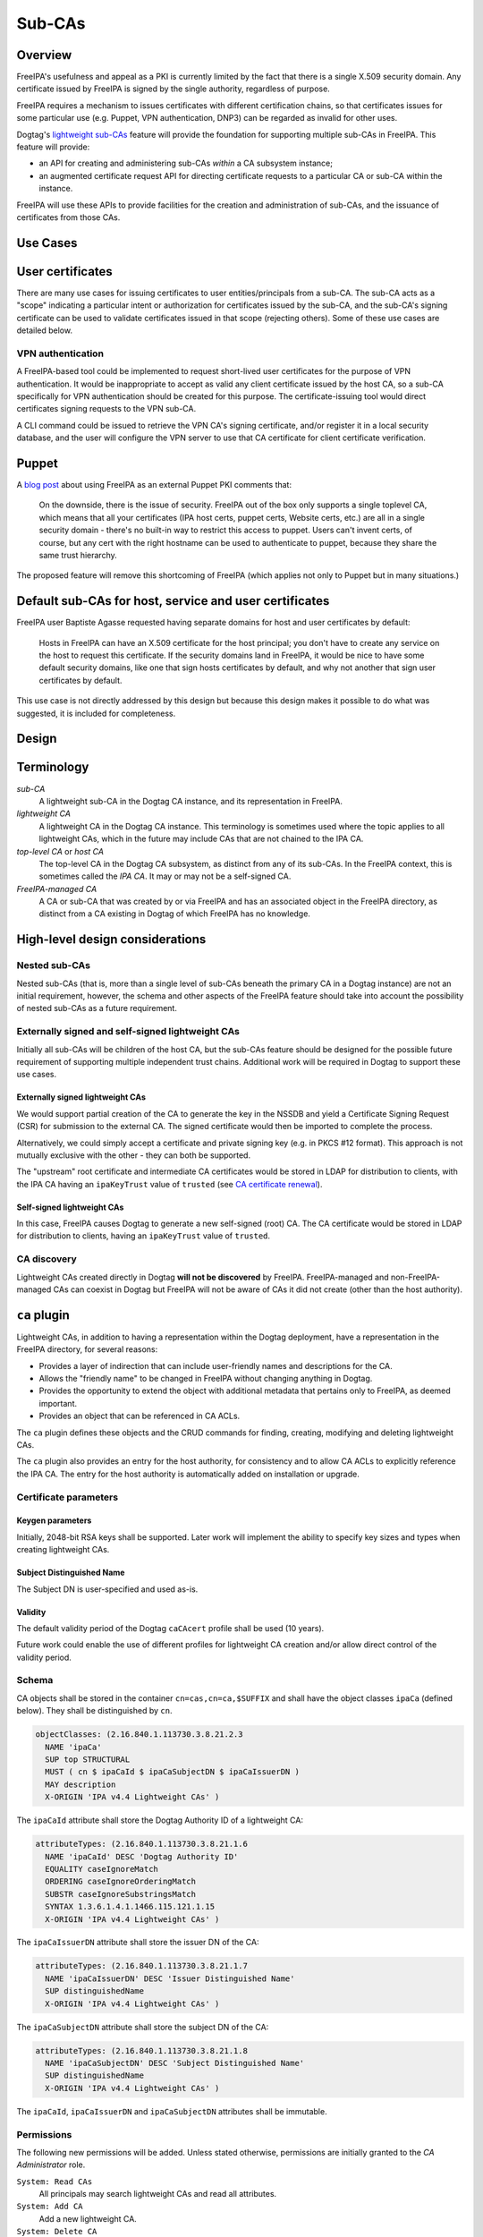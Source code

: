 Sub-CAs
=======

Overview
--------

FreeIPA's usefulness and appeal as a PKI is currently limited by the
fact that there is a single X.509 security domain. Any certificate
issued by FreeIPA is signed by the single authority, regardless of
purpose.

FreeIPA requires a mechanism to issues certificates with different
certification chains, so that certificates issues for some particular
use (e.g. Puppet, VPN authentication, DNP3) can be regarded as invalid
for other uses.

Dogtag's `lightweight
sub-CAs <http://pki.fedoraproject.org/wiki/Lightweight_sub-CAs>`__
feature will provide the foundation for supporting multiple sub-CAs in
FreeIPA. This feature will provide:

-  an API for creating and administering sub-CAs *within* a CA subsystem
   instance;
-  an augmented certificate request API for directing certificate
   requests to a particular CA or sub-CA within the instance.

FreeIPA will use these APIs to provide facilities for the creation and
administration of sub-CAs, and the issuance of certificates from those
CAs.



Use Cases
---------



User certificates
----------------------------------------------------------------------------------------------

There are many use cases for issuing certificates to user
entities/principals from a sub-CA. The sub-CA acts as a "scope"
indicating a particular intent or authorization for certificates issued
by the sub-CA, and the sub-CA's signing certificate can be used to
validate certificates issued in that scope (rejecting others). Some of
these use cases are detailed below.



VPN authentication
^^^^^^^^^^^^^^^^^^

A FreeIPA-based tool could be implemented to request short-lived user
certificates for the purpose of VPN authentication. It would be
inappropriate to accept as valid any client certificate issued by the
host CA, so a sub-CA specifically for VPN authentication should be
created for this purpose. The certificate-issuing tool would direct
certificates signing requests to the VPN sub-CA.

A CLI command could be issued to retrieve the VPN CA's signing
certificate, and/or register it in a local security database, and the
user will configure the VPN server to use that CA certificate for client
certificate verification.

Puppet
----------------------------------------------------------------------------------------------

A `blog
post <http://jcape.name/2012/01/16/using-the-freeipa-pki-with-puppet/>`__
about using FreeIPA as an external Puppet PKI comments that:

   On the downside, there is the issue of security. FreeIPA out of the
   box only supports a single toplevel CA, which means that all your
   certificates (IPA host certs, puppet certs, Website certs, etc.) are
   all in a single security domain - there's no built-in way to restrict
   this access to puppet. Users can't invent certs, of course, but any
   cert with the right hostname can be used to authenticate to puppet,
   because they share the same trust hierarchy.

The proposed feature will remove this shortcoming of FreeIPA (which
applies not only to Puppet but in many situations.)



Default sub-CAs for host, service and user certificates
----------------------------------------------------------------------------------------------

FreeIPA user Baptiste Agasse requested having separate domains for host
and user certificates by default:

   Hosts in FreeIPA can have an X.509 certificate for the host
   principal; you don't have to create any service on the host to
   request this certificate. If the security domains land in FreeIPA, it
   would be nice to have some default security domains, like one that
   sign hosts certificates by default, and why not another that sign
   user certificates by default.

This use case is not directly addressed by this design but because this
design makes it possible to do what was suggested, it is included for
completeness.

Design
------

Terminology
----------------------------------------------------------------------------------------------

*sub-CA*
   A lightweight sub-CA in the Dogtag CA instance, and its
   representation in FreeIPA.
*lightweight CA*
   A lightweight CA in the Dogtag CA instance. This terminology is
   sometimes used where the topic applies to all lightweight CAs, which
   in the future may include CAs that are not chained to the IPA CA.
*top-level CA* or *host CA*
   The top-level CA in the Dogtag CA subsystem, as distinct from any of
   its sub-CAs. In the FreeIPA context, this is sometimes called the
   *IPA CA*. It may or may not be a self-signed CA.
*FreeIPA-managed CA*
   A CA or sub-CA that was created by or via FreeIPA and has an
   associated object in the FreeIPA directory, as distinct from a CA
   existing in Dogtag of which FreeIPA has no knowledge.



High-level design considerations
----------------------------------------------------------------------------------------------



Nested sub-CAs
^^^^^^^^^^^^^^

Nested sub-CAs (that is, more than a single level of sub-CAs beneath the
primary CA in a Dogtag instance) are not an initial requirement,
however, the schema and other aspects of the FreeIPA feature should take
into account the possibility of nested sub-CAs as a future requirement.



Externally signed and self-signed lightweight CAs
^^^^^^^^^^^^^^^^^^^^^^^^^^^^^^^^^^^^^^^^^^^^^^^^^

Initially all sub-CAs will be children of the host CA, but the sub-CAs
feature should be designed for the possible future requirement of
supporting multiple independent trust chains. Additional work will be
required in Dogtag to support these use cases.



Externally signed lightweight CAs
'''''''''''''''''''''''''''''''''

We would support partial creation of the CA to generate the key in the
NSSDB and yield a Certificate Signing Request (CSR) for submission to
the external CA. The signed certificate would then be imported to
complete the process.

Alternatively, we could simply accept a certificate and private signing
key (e.g. in PKCS #12 format). This approach is not mutually exclusive
with the other - they can both be supported.

The "upstream" root certificate and intermediate CA certificates would
be stored in LDAP for distribution to clients, with the IPA CA having an
``ipaKeyTrust`` value of ``trusted`` (see `CA certificate
renewal <http://www.freeipa.org/page/V4/CA_certificate_renewal>`__).



Self-signed lightweight CAs
'''''''''''''''''''''''''''

In this case, FreeIPA causes Dogtag to generate a new self-signed (root)
CA. The CA certificate would be stored in LDAP for distribution to
clients, having an ``ipaKeyTrust`` value of ``trusted``.



CA discovery
^^^^^^^^^^^^

Lightweight CAs created directly in Dogtag **will not be discovered** by
FreeIPA. FreeIPA-managed and non-FreeIPA-managed CAs can coexist in
Dogtag but FreeIPA will not be aware of CAs it did not create (other
than the host authority).



``ca`` plugin
----------------------------------------------------------------------------------------------

Lightweight CAs, in addition to having a representation within the
Dogtag deployment, have a representation in the FreeIPA directory, for
several reasons:

-  Provides a layer of indirection that can include user-friendly names
   and descriptions for the CA.
-  Allows the "friendly name" to be changed in FreeIPA without changing
   anything in Dogtag.
-  Provides the opportunity to extend the object with additional
   metadata that pertains only to FreeIPA, as deemed important.
-  Provides an object that can be referenced in CA ACLs.

The ``ca`` plugin defines these objects and the CRUD commands for
finding, creating, modifying and deleting lightweight CAs.

The ``ca`` plugin also provides an entry for the host authority, for
consistency and to allow CA ACLs to explicitly reference the IPA CA. The
entry for the host authority is automatically added on installation or
upgrade.



Certificate parameters
^^^^^^^^^^^^^^^^^^^^^^



Keygen parameters
'''''''''''''''''

Initially, 2048-bit RSA keys shall be supported. Later work will
implement the ability to specify key sizes and types when creating
lightweight CAs.



Subject Distinguished Name
''''''''''''''''''''''''''

The Subject DN is user-specified and used as-is.

Validity
''''''''

The default validity period of the Dogtag ``caCAcert`` profile shall be
used (10 years).

Future work could enable the use of different profiles for lightweight
CA creation and/or allow direct control of the validity period.

Schema
^^^^^^

CA objects shall be stored in the container ``cn=cas,cn=ca,$SUFFIX`` and
shall have the object classes ``ipaCa`` (defined below). They shall be
distinguished by ``cn``.

.. code-block:: text

   objectClasses: (2.16.840.1.113730.3.8.21.2.3
     NAME 'ipaCa'
     SUP top STRUCTURAL
     MUST ( cn $ ipaCaId $ ipaCaSubjectDN $ ipaCaIssuerDN )
     MAY description
     X-ORIGIN 'IPA v4.4 Lightweight CAs' )

The ``ipaCaId`` attribute shall store the Dogtag Authority ID of a
lightweight CA:

.. code-block:: text

   attributeTypes: (2.16.840.1.113730.3.8.21.1.6
     NAME 'ipaCaId' DESC 'Dogtag Authority ID'
     EQUALITY caseIgnoreMatch
     ORDERING caseIgnoreOrderingMatch
     SUBSTR caseIgnoreSubstringsMatch
     SYNTAX 1.3.6.1.4.1.1466.115.121.1.15
     X-ORIGIN 'IPA v4.4 Lightweight CAs' )

The ``ipaCaIssuerDN`` attribute shall store the issuer DN of the CA:

.. code-block:: text

   attributeTypes: (2.16.840.1.113730.3.8.21.1.7
     NAME 'ipaCaIssuerDN' DESC 'Issuer Distinguished Name'
     SUP distinguishedName
     X-ORIGIN 'IPA v4.4 Lightweight CAs' )

The ``ipaCaSubjectDN`` attribute shall store the subject DN of the CA:

.. code-block:: text

   attributeTypes: (2.16.840.1.113730.3.8.21.1.8
     NAME 'ipaCaSubjectDN' DESC 'Subject Distinguished Name'
     SUP distinguishedName
     X-ORIGIN 'IPA v4.4 Lightweight CAs' )

The ``ipaCaId``, ``ipaCaIssuerDN`` and ``ipaCaSubjectDN`` attributes
shall be immutable.

Permissions
^^^^^^^^^^^

The following new permissions will be added. Unless stated otherwise,
permissions are initially granted to the *CA Administrator* role.

``System: Read CAs``
   All principals may search lightweight CAs and read all attributes.
``System: Add CA``
   Add a new lightweight CA.
``System: Delete CA``
   Delete an existing lightweight CA.
``System: Modify CA``
   Modify the name or description of lightweight CAs.



Key replication
----------------------------------------------------------------------------------------------

Key replication will be handled by Dogtag's
``ExternalProcessKeyRetriever`` (part of Dogtag), which will be
configured to execute a Python script (part of FreeIPA) that will
retrieve the required key and certificate through Custodia.

This work requires minor changes to FreeIPA's ``CustodiaClient``
implementation to generalise it and make it usable from arbitrary Python
programs.



Authenticating to Custodia
^^^^^^^^^^^^^^^^^^^^^^^^^^

Authenticating to Custodia involves both Kerberos (i.e. the client must
have Kerberos credentials) and Custodia-specific signing keys, the
public parts of which are published in LDAP as ``ipaPublicKeyObject``
objects and associated with client principal through the
``memberPrincipal`` attribute.

For replica promotion, the Custodia client runs as ``root`` and uses the
host keytab at ``/etc/krb5.keytab``, and Custodia keys stored at
``/etc/ipa/custodia/server.keys``.

``pkiuser`` does not have read access to either of these locations, so a
new service principal shall be created for each Dogtag CA instance for
the purpose of authenticating to Custodia and retrieving lightweight CA
private keys. Its principal name shall be ``dogtag/<hostname>@REALM``.
Its keytab and Custodia keys shall be stored with ownership
``pkiuser:pkiuser`` and mode ``0600`` at
``/etc/pki/pki-tomcat/dogtag.keytab`` and
``/etc/pki/pki-tomcat/dogtag.keys`` respectively.



Custodia store
^^^^^^^^^^^^^^

The existing PKCS #12 Custodia store cannot be used for transporting
lightweight CA signing keys, because if the Custodia client imports the
keys to the destination NSSDB, Dogtag cannot observe them unless
restarted, and Dogtag cannot unpack the PKCS #12 file because the bare
private key would then be resident in the Dogtag process' memory, which
is unacceptable from a security standpoint. The solution is transport
wrapped keys with the IPA CA's public key, and Dogtag shall unwrap them
direct into its NSSDB using the IPA CA's private signing key.

A new Custodia store shall be implemented that wraps requested keys in
this manner. Its relative path shall be ``ca_wrapped`` (cf. ``ca`` for
the existing mechanism, which shall continue to be used for replica
promotion).

Renewal
----------------------------------------------------------------------------------------------

A mechanism must be provided to renew lightweight CA certificates. A
Dogtag REST API shall be provided for renewal of the certificate. When
and how renewal occurs, possible approaches include:

#. No automatic renewal is performed. Provide the ``ipa ca-renew``
   command to invoke the REST API and renew the sub-CA certificate.
   Renewal need not be performed on the renewal master.

   Implementation of an ``ipa ca-renew`` command is compatible with the
   remaining options; it would allowing a privileged user to force
   renewal of a certificate regardless of the prevailing auto-renewal
   mechanism (if any).

#. Implement a thread in Dogtag that renews lightweight CA certificates
   as the existing certificates approach expiry. Only the renewal master
   would execute this thread.

   Automatic renewal could be enabled on a per-CA basis.

   The advantage of this approach is that the behaviour has no
   dependency on other components; it can be implemented entirely within
   Dogtag and can be used in standalone Dogtag deployments.

   Disadvantages and caveats of this approach are:

   -  New code for tracking certificate expiry must be written,
      duplicating functionality that already exists in Certmonger.
   -  The renewal thread must run on only one Dogtag instance (in
      FreeIPA terms: the *renewal master*). There is precedent with CRL
      generation; ``ipa-csreplica-manager`` would be enhanced to manage
      lightweight CA renewal configuration and an upgrade script would
      be needed to add the required Dogtag configuration on the renewal
      master.

#. Track each lightweight CA certificate in Certmonger on the renewal
   master, and implement a renewal helper for lightweight CAs.

   In this scenario, lightweight CA creation must always be performed by
   the renewal master, which will establish tracking, and promoting a CA
   replica to renewal master shall involve tracking all FreeIPA-managed
   lightweight CA certificates.

   The advantage of this approach is the reuse of existing machinery in
   Certmonger for monitoring certificates and triggering renewal when
   needed.

   Disadvantages of this approach are:

   -  Proliferation of Certmonger tracking requests; one for each
      FreeIPA-managed lightweight CA.
   -  Either lightweight CA creation is restricted to the renewal
      master, or the renewal master must observe the creation of new
      lightweight CAs and start tracking their certificate.
   -  Development of new Certmonger renewal helpers solely for
      lightweight CA renewal.

Installation
----------------------------------------------------------------------------------------------



Set up Dogtag key replication
^^^^^^^^^^^^^^^^^^^^^^^^^^^^^

The CA installation process shall perform the following new steps:

-  Create the ``dogtag/$HOSTNAME`` service principal
-  Create Custodia keys for the principal and store them at the location
   declared above.
-  Retrieve the keytab for the principal to the location declared above.
-  Configure Dogtag to use the ``ExternalProcessKeyRetriever`` with a
   Python helper script to do the work of key retrieval. (This is
   configured in Dogtag's ``CS.cfg``).



Default CAs
^^^^^^^^^^^

``ipa-server-install`` need not initially create any sub-CAs, but see
the "Default sub-CAs" use case for a suggested future direction.

A CA object for the IPA CA will automatically be created, with
``cn=ipa`` and ``description=IPA CA``.

Renaming of the IPA CA shall not be permitted.

Implementation
--------------

The initial implementation will deliver the ``ca`` plugin which will
provide for the creation and management of sub-CAs. The ``caacl`` plugin
will be enhanced with the ability to choose the CAs to which each CA ACL
applies.

**Future work**
(`#5011 <https://fedorahosted.org/freeipa/ticket/5011>`__) will
implement GSSAPI authentication and ACL enforcement in Dogtag and remove
ACL enforcement from FreeIPA. The FreeIPA framework will use S4U2Proxy
to obtain a ticket for Dogtag on behalf of the bind principal, and the
RA Agent priviliges will be dropped.



Dogtag signing key retrieval
----------------------------------------------------------------------------------------------

To avoid reimplementing a Custodia client in Java (a substantial
effort), we configure Dogtag's ``ExternalProcessKeyRetriever`` to
execute a Python script that reuses the existing FreeIPA
``CustodiaClient`` class. The script is part of FreeIPA's codebase and
is installed as ``/usr/libexec/ipa/ipa-pki-retrieve-key``.



Feature Management
------------------

UI

The web UI must be enhanced to allow the user to indicate which CA a
certificate request should be directed to, and to indicate the CA of any
existing certificate (ideally, a brief representation the entire
certification path).

It will be necessary to support multiple certificates per-principal,
issued from different CAs.

The web UI for retrieving certificates must be extended to include the
ability to download a chained certificate.

CLI

CLI commands for creating and adminstering lightweight CAs will be
created, with appropriate ACIs for authorization.

CLI commands that retrieve certificates will be enhanced to add the
capability to retrieve certificate *chains* from the root to the
end-entity certificate.



New commands
^^^^^^^^^^^^



``ipa ca-find``
'''''''''''''''

Search for lightweight CAs.



``ipa ca-show <NAME>``
''''''''''''''''''''''

Show lightweight CA details.



``ipa ca-add <NAME>``
'''''''''''''''''''''

Create a new sub-CA, a direct subordinate of the top-level CA. (Future
work could allow nested sub-CAs).

``name``
   Name of new CA (FreeIPA object only; value is not known to or used by
   Dogtag).
``--description <STR>``
   **Optional** description.
``--subject <DN>``
   Subject DN for new CA.

This command first creates the FreeIPA CA object (to ensure that the
user has permission to do so), then creates the CA in Dogtag. The
*Authority ID* returned from Dogtag is then saved. If creation in Dogtag
fails, the newly-added object gets deleted.

See also the discussion above about *public key* parameters and
*validity*. Additional CA creation parameters in the Dogtag API may
(eventually) be reflected as additional option for this command.



``ipa ca-del <NAME>``
'''''''''''''''''''''

Delete the given certificate authority; both the FreeIPA object and the
Dogtag lightweight CA.

Non-expired certificates of deleted CAs shall be revoked. This behaviour
shall be implemented in Dogtag as part of the CA deletion method; no
extra behaviour is needed in the IPA framework.

Note: Dogtag has not yet implemented revocation on lightweight CA
deletion. The associated ticket is
https://fedorahosted.org/pki/ticket/1638. Until it is implemented, CA
certificate revocation can be performed as an additional manual step,
using existing commands.

Note: Dogtag prohibits the deletion of non-leaf CAs.



``ipa caacl-add-ca NAME``
'''''''''''''''''''''''''

Add CA(s) to the CA ACL.

``--ca=STR``
   CA to add.



``ipa caacl-remove-ca NAME``
''''''''''''''''''''''''''''

Add CA(s) to the CA ACL.

``--ca=STR``
   CA to remove.



Enhanced commands
^^^^^^^^^^^^^^^^^



``ipa caacl-add``
'''''''''''''''''

Added option:

``--cacat=['all']``
   CA category. Mutually exclusive with CA members added via the
   ``caacl-add-ca`` command.



``ipa caacl-mod NAME``
''''''''''''''''''''''

Added option:

``--cacat=['all']``
   CA category. Mutually exclusive with CA members added via the
   ``caacl-add-ca`` command.



``ipa caacl-find``
''''''''''''''''''

Added option:

``--cacat=['all']``
   Search for CA ACLs with the given CA category.



``ipa cert-request``
''''''''''''''''''''

New options:

``--ca NAME``
   Specify the CA to which to direct the request. Optional; default to
   the top-level CA.
``--chain``
   Instead of just the newly-issued leaf certificate, retrieve the
   certificate chain ending in the new certificate.

CA ACL enforcement shall be enhanced to take CAs into account. For
backwards compatibility with CA ACLs defined previously, CA ACLs that do
not have a CA category and have no CAs shall behave as though the IPA CA
alone was specified.



``ipa cert-find``
'''''''''''''''''

The ``ipa cert-find`` command shall allow searching by issuer, via the
following new arguments.

``--issuer <DN>``
   Specify the issuer DN.
``--ca <NAME>``
   Specify a FreeIPA CA name. The behaviour is the same as if the
   subject DN of the named CA had been specified via ``--issuer``.

If both ``--issuer`` and ``--ca`` are given and the two DNs are not
equal, the result of the search will be empty.



``ipa cert-show``
'''''''''''''''''

The ``ipa cert-show`` command shall have new options for specifying the
issuer of the cert to show (in addition to the existing serial number
argument), and for retrieving the CA chain ending with the specified
certificate.

``--ca <NAME>``
   Specify the issuer of the certificate. Defaults to the IPA CA. If
   there is no certificate with the specified serial number issued by
   the specified CA, the result is **not found**.
``--chain``
   Request the certificate chain (when saving via ``--out <file>``, PEM
   format is used; this is the format used for the end-entity
   certificate). By default, the leaf certificate is returned in PEM
   format.

Certmonger
----------------------------------------------------------------------------------------------

For *service* administration use cases, certificates will be requested
via certmonger, in accordance with the existing use pattern where
``ipa-getcert`` is used to request, monitor and renew certificates.



Indicating the target CA
^^^^^^^^^^^^^^^^^^^^^^^^

Certmonger will need to be told which FreeIPA CA to use. (Note that this
is different from Certmonger's "CA" concept; the ``IPA`` Certmonger CA
will be used regardless of which FreeIPA CA is to be used).

To support this use case, the ``template-issuer`` property shall be
added, and the ``-X`` / ``--issuer`` command line option shall be added
to ``getcert request`` and related commands.

If set, the ``template-issuer`` value shall be propagated to submission
helpers in the ``CERTMONGER_CA_ISSUER`` environment variable.

The FreeIPA submission helper shall, if the ``CERTMONGER_CA_ISSUER``
environment variable is set, set the ``ca`` argument of the
``cert-request`` method accordingly; otherwise, the ``ca`` argument
shall be omitted.



Certificate chain retreival
^^^^^^^^^^^^^^^^^^^^^^^^^^^

There are numerous certificate chain formats; common formats will be
supported, and an option will be used to select the desired format. For
uncommon formats, administrators will need to retrieve the chain in one
of the supported formats and manually compose what they need.

Common certificate chain formats:

-  PEM (sequence of PEM-encoded certificates)
-  PKCS #7 (certificate chain object)
-  PKCS #12

Apache and nginx expect a sequence of PEM-encoded certificates, so PEM
is a baseline requirement.

Configuration
----------------------------------------------------------------------------------------------

FreeIPA must be deployed with the Dogtag RA in order to use these
features. No other configuration is required.

Upgrade
-------

As part of the upgrade process:

-  Dogtag key replication shall be configured using the steps described
   at Set up Dogtag key replication\_.
-  The schema (including Dogtag schema) shall be updated.
-  The ``ipa`` CA object shall be created (see Default CAs\_).



How to Use
----------

Scenario: add a sub-CA that will be used to issue user smart cards. A
profile for this purpose called ``userSmartCard`` is assumed to exist.

List lightweight CAs:

.. code-block:: text

   % ipa ca-find
   ------------
   1 CA matched
   ------------
     Name: ipa
     Description: IPA CA
     Authority ID: d3e62e89-df27-4a89-bce4-e721042be730
     Subject DN: CN=Certificate Authority,O=IPA.LOCAL 201606201330
     Issuer DN: CN=Certificate Authority,O=IPA.LOCAL 201606201330
   ----------------------------
   Number of entries returned 1
   ----------------------------

Add a new lightweight CA called ``sc``:

.. code-block:: text

   % ipa ca-add sc --subject &quot;CN=Smart Card CA, O=IPA.LOCAL&quot; --desc &quot;Smart Card CA&quot;
   ---------------
   Created CA &quot;sc&quot;
   ---------------
     Name: sc
     Description: Smart Card CA
     Authority ID: 660ad30b-7be4-4909-aa2c-2c7d874c84fd
     Subject DN: CN=Smart Card CA,O=IPA.LOCAL
     Issuer DN: CN=Certificate Authority,O=IPA.LOCAL 201606201330

Add a CA ACL called ``user-sc-userSmartCard`` and through it associate
all users, the ``sc`` CA, and ``userSmartCard`` profile. users:

.. code-block:: text

   % ipa caacl-add user-sc-userSmartCard --usercat=all
   ------------------------------------
   Added CA ACL &quot;user-sc-userSmartCard&quot;
   ------------------------------------
     ACL name: user-sc-userSmartCard
     Enabled: TRUE
     User category: all

   % ipa caacl-add-ca user-sc-userSmartCard --ca sc
     ACL name: user-sc-userSmartCard
     Enabled: TRUE
     User category: all
     CAs: sc
   -------------------------
   Number of members added 1
   -------------------------

   % ipa caacl-add-profile user-sc-userSmartCard --certprofile userSmartCard
     ACL name: user-sc-userSmartCard
     Enabled: TRUE
     User category: all
     CAs: sc
     Profiles: userSmartCard
   -------------------------
   Number of members added 1
   -------------------------

Now, as a user (``alice``), assuming you already have a CSR for the key
in your smart card, request the certificate, specifying the ``sc`` CA:

.. code-block:: text

   % ipa cert-request --principal alice --ca sc /path/to/csr.req
     Certificate: MIIDmDCCAoCgAwIBAgIBQDANBgkqhkiG9w0BA...
     Subject: CN=alice,O=IPA.LOCAL
     Issuer: CN=Smart Card CA,O=IPA.LOCAL
     Not Before: Fri Jul 15 05:57:04 2016 UTC
     Not After: Mon Jul 16 05:57:04 2018 UTC
     Fingerprint (MD5): 6f:67:ab:4e:0c:3d:37:7e:e6:02:fc:bb:5d:fe:aa:88
     Fingerprint (SHA1): 0d:52:a7:c4:e1:b9:33:56:0e:94:8e:24:8b:2d:85:6e:9d:26:e6:aa
     Serial number: 64
     Serial number (hex): 0x40



Test Plan
---------

`Sub-CAs V4.4 test plan <V4/Sub-CAs/Test_Plan>`__

Dependencies
------------

-  FreeIPA `Certificate
   Profiles <http://www.freeipa.org/page/V4/Certificate_Profiles>`__
   feature.
-  Dogtag >= 10.3.2

References
----------

-  `Fraser Tweedale's blog: Lightweight Sub-CAs in FreeIPA
   4.4 <https://blog-ftweedal.rhcloud.com/2016/07/lightweight-sub-cas-in-freeipa-4-4/>`__
-  `Fraser Tweedale's blog: FreeIPA Lightweight CA
   internals <https://blog-ftweedal.rhcloud.com/2016/07/freeipa-lightweight-ca-internals/>`__